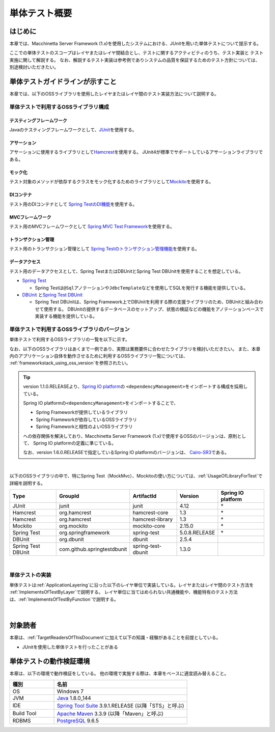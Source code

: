単体テスト概要
================================================================================

.. only:: html

 .. contents:: 目次
    :local:

はじめに
--------------------------------------------------------------------------------

本章では、Macchinetta Server Framework (1.x)を使用したシステムにおける、JUnitを用いた単体テストについて提示する。

ここでの単体テストのスコープはレイヤまたはレイヤ間結合とし、テストに関するアクティビティのうち、テスト実装と
テスト実施に関して解説する。
なお、解説するテスト実装は参考例でありシステムの品質を保証するためのテスト方針については、別途検討いただきたい。

単体テストガイドラインが示すこと
--------------------------------------------------------------------------------

本章では、以下のOSSライブラリを使用したレイヤまたはレイヤ間のテスト実装方法について説明する。

単体テストで利用するOSSライブラリ構成
^^^^^^^^^^^^^^^^^^^^^^^^^^^^^^^^^^^^^^^^^^^^^^^^^^^^^^^^^^^^^^^^^^^^^^^^^^^^^^^^
テスティングフレームワーク
""""""""""""""""""""""""""""""""""""""""""""""""""""""""""""""""""""""""""""""""

Javaのテスティングフレームワークとして、\ `JUnit <http://www.junit.org/>`_\ を使用する。

アサーション
""""""""""""""""""""""""""""""""""""""""""""""""""""""""""""""""""""""""""""""""

アサーションに使用するライブラリとして\ `Hamcrest <http://hamcrest.org/JavaHamcrest/>`_\ を使用する。
JUnit4が標準でサポートしているアサーションライブラリである。

モック化
""""""""""""""""""""""""""""""""""""""""""""""""""""""""""""""""""""""""""""""""

テスト対象のメソッドが依存するクラスをモック化するためのライブラリとして\ `Mockito <http://mockito.org/>`_\
を使用する。

DIコンテナ
""""""""""""""""""""""""""""""""""""""""""""""""""""""""""""""""""""""""""""""""

テスト用のDIコンテナとして
\ `Spring TestのDI機能 <https://docs.spring.io/spring/docs/5.0.8.RELEASE/spring-framework-reference/testing.html#testing-fixture-di>`_\を使用する。

MVCフレームワーク
""""""""""""""""""""""""""""""""""""""""""""""""""""""""""""""""""""""""""""""""

テスト用のMVCフレームワークとして
\ `Spring MVC Test Framework <https://docs.spring.io/spring/docs/5.0.8.RELEASE/spring-framework-reference/testing.html#spring-mvc-test-framework>`_\を使用する。


トランザクション管理
""""""""""""""""""""""""""""""""""""""""""""""""""""""""""""""""""""""""""""""""

テスト用のトランザクション管理として
\ `Spring Testのトランザクション管理機能 <https://docs.spring.io/spring/docs/5.0.8.RELEASE/spring-framework-reference/testing.html#testing-tx>`_\を使用する。


データアクセス
""""""""""""""""""""""""""""""""""""""""""""""""""""""""""""""""""""""""""""""""

テスト用のデータアクセスとして、Spring TestまたはDBUnitとSpring Test DBUnitを使用することを想定している。

* \ `Spring Test <https://docs.spring.io/spring/docs/5.0.8.RELEASE/spring-framework-reference/testing.html#testing-introduction>`_\

  * Spring Testは\ ``@Sql``\ アノテーションや\ ``JdbcTemplate``\ などを使用してSQLを発行する機能を提供している。

* \ `DBUnit <http://dbunit.sourceforge.net/>`_\  と\ `Spring Test DBUnit <https://springtestdbunit.github.io/spring-test-dbunit/>`_\

  * Spring Test DBUnitは、Spring Framework上でDBUnitを利用する際の支援ライブラリのため、DBUnitと組み合わせて使用する。
    DBUnitの提供するデータベースのセットアップ、状態の検証などの機能をアノテーションベースで実装する機能を提供している。

単体テストで利用するOSSライブラリのバージョン
^^^^^^^^^^^^^^^^^^^^^^^^^^^^^^^^^^^^^^^^^^^^^^^^^^^^^^^^^^^^^^^^^^^^^^^^^^^^^^^^

単体テストで利用するOSSライブラリの一覧を以下に示す。

なお、以下のOSSライブラリはあくまで一例であり、実際は業務要件に合わせたライブラリを検討いただきたい。
また、本章内のアプリケーション自体を動作させるために利用するOSSライブラリ一覧については、
\ :ref:`frameworkstack_using_oss_version`\を参照されたい。

.. tip::

    version 1.1.0.RELEASEより、\ `Spring IO platform <http://platform.spring.io/platform/>`_\ の
    \ ``<dependencyManagement>``\ をインポートする構成を採用している。

    Spring IO platformの\ ``<dependencyManagement>``\ をインポートすることで、

    * Spring Frameworkが提供しているライブラリ
    * Spring Frameworkが依存しているOSSライブラリ
    * Spring Frameworkと相性のよいOSSライブラリ

    への依存関係を解決しており、Macchinetta Server Framework (1.x)で使用するOSSのバージョンは、原則として、
    Spring IO platformの定義に準じている。

    なお、version 1.6.0.RELEASEで指定しているSpring IO platformのバージョンは、
    \ `Cairo-SR3 <https://docs.spring.io/platform/docs/Cairo-SR3/reference/htmlsingle/>`_\ である。

|

以下のOSSライブラリの中で、特にSpring Test（MockMvc）、Mockitoの使い方については、\ :ref:`UsageOfLibraryForTest`\
で詳細を説明する。

.. tabularcolumns:: |p{0.20\linewidth}|p{0.25\linewidth}|p{0.20\linewidth}|p{0.15\linewidth}|p{0.20\linewidth}|
.. list-table::
    :header-rows: 1
    :widths: 20 25 20 15 20

    * - Type
      - GroupId
      - ArtifactId
      - Version
      - Spring IO platform
    * - JUnit
      - junit
      - junit
      - 4.12
      - \*
    * - Hamcrest
      - org.hamcrest
      - hamcrest-core
      - 1.3
      - \*
    * - Hamcrest
      - org.hamcrest
      - hamcrest-library
      - 1.3
      - \*
    * - Mockito
      - org.mockito
      - mockito-core
      - 2.15.0
      - \*
    * - Spring Test
      - org.springframework
      - spring-test
      - 5.0.8.RELEASE
      - \*
    * - DBUnit
      - org.dbunit
      - dbunit
      - 2.5.4
      - \
    * - Spring Test DBUnit
      - com.github.springtestdbunit
      - spring-test-dbunit
      - 1.3.0
      - \

|

単体テストの実装
^^^^^^^^^^^^^^^^^^^^^^^^^^^^^^^^^^^^^^^^^^^^^^^^^^^^^^^^^^^^^^^^^^^^^^^^^^^^^^^^

単体テストは\ :ref:`ApplicationLayering`\ に沿った以下のレイヤ単位で実装している。レイヤまたはレイヤ間のテスト方法を
\ :ref:`ImplementsOfTestByLayer`\ で説明する。
レイヤ単位に当てはめられない共通機能や、機能特有のテスト方法は、\ :ref:`ImplementsOfTestByFunction`\ で説明する。

.. figure:: ./images/UnitTestOverviewApplicationLayer.png
   :width: 85%

|

対象読者
--------------------------------------------------------------------------------

本章は、\ :ref:`TargetReadersOfThisDocument`\ に加えて以下の知識・経験があることを前提としている。

* JUnitを使用した単体テストを行ったことがある

単体テストの動作検証環境
--------------------------------------------------------------------------------

本章は、以下の環境で動作検証をしている。
他の環境で実施する際は、本章をベースに適宜読み替えること。

.. tabularcolumns:: |p{0.25\linewidth}|p{0.75\linewidth}|
.. list-table::
    :header-rows: 1
    :widths: 25 75

    * - 種別
      - 名前
    * - OS
      - Windows 7
    * - JVM
      - `Java <http://www.oracle.com/technetwork/java/javase/downloads/index.html>`_ 1.8.0_144
    * - IDE
      - `Spring Tool Suite <http://spring.io/tools/sts/all>`_ 3.9.1.RELEASE (以降「STS」と呼ぶ)
    * - Build Tool
      - `Apache Maven <http://maven.apache.org/download.cgi>`_ 3.3.9 (以降「Maven」と呼ぶ)
    * - RDBMS
      - `PostgreSQL <http://www.postgresql.org/docs/9.6/static/sql-insert.html>`_ 9.6.5

